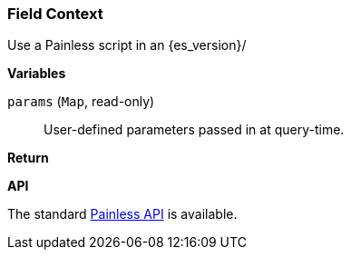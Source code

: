 [[painless-field-context]]
=== Field Context

Use a Painless script in an {es_version}/

*Variables*

`params` (`Map`, read-only)::
        User-defined parameters passed in at query-time.

*Return*


*API*

The standard <<painless-api-reference, Painless API>> is available.